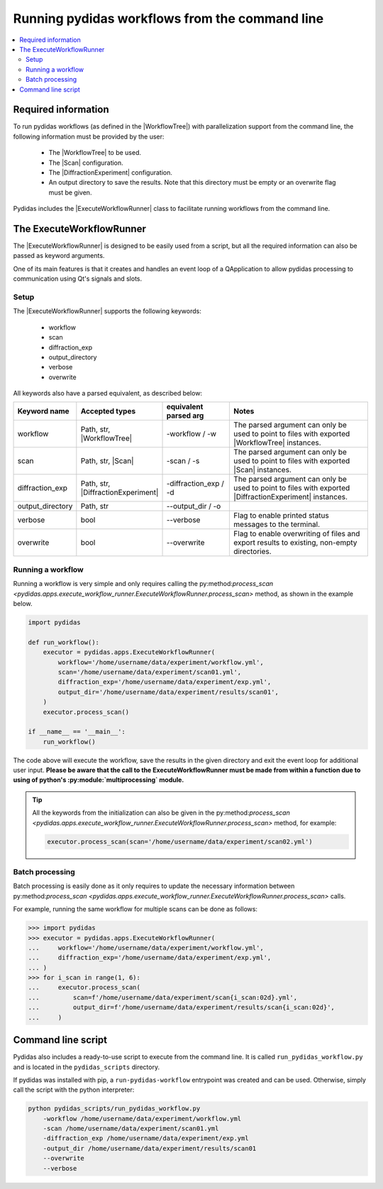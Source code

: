 ..
    This file is licensed under the
    Creative Commons Attribution 4.0 International Public License (CC-BY-4.0)
    Copyright 2024, Helmholtz-Zentrum Hereon
    SPDX-License-Identifier: CC-BY-4.0


.. |WorkflowTree| replace:: :py:class:`WorkflowTree <pydidas.workflow.processing_tree.ProcessingTree>`

.. |Scan| replace:: :py:class:`Scan <pydidas.contexts.scan.Scan>`

.. |DiffractionExperiment| replace:: :py:class:`DiffractionExperiment <pydidas.contexts.diff_exp.diff_exp.DiffractionExperiment>` 

.. |ExecuteWorkflowRunner| replace:: :py:class:`ExecuteWorkflowRunner <pydidas.apps.execute_workflow_runner.ExecuteWorkflowRunner>`

.. |process_scan| replace:: py:method:`process_scan <pydidas.apps.execute_workflow_runner.ExecuteWorkflowRunner.process_scan>`


Running pydidas workflows from the command line
===============================================

.. contents::
    :depth: 2
    :local:
    :backlinks: none

Required information
--------------------

To run pydidas workflows (as defined in the |WorkflowTree|) with parallelization 
support from the command line, the following information must be provided by 
the user:

    - The |WorkflowTree| to be used.
    - The |Scan| configuration.
    - The |DiffractionExperiment| configuration.
    - An output directory to save the results. Note that this directory must
      be empty or an overwrite flag must be given.

Pydidas includes the |ExecuteWorkflowRunner| class to facilitate running 
workflows from the command line.

The ExecuteWorkflowRunner
-------------------------

The |ExecuteWorkflowRunner| is designed to be easily used from a script, but
all the required information can also be passed as keyword arguments. 

One of its main features is that it creates and handles an event loop of a 
QApplication to allow pydidas processing to communication using Qt's signals 
and slots.

Setup
^^^^^

The |ExecuteWorkflowRunner| supports the following keywords:

    - workflow
    - scan
    - diffraction_exp
    - output_directory
    - verbose
    - overwrite

All keywords also have a parsed equivalent, as described below:

.. list-table::
    :widths: 15 20 20 45
    :header-rows: 1
    :class: tight-table

    * - Keyword name
      - Accepted types
      - equivalent parsed arg
      - Notes
    * - workflow
      - Path, str, |WorkflowTree|
      - -workflow / -w
      - The parsed argument can only be used to point to files with exported
        |WorkflowTree| instances.
    * - scan
      - Path, str, |Scan|
      - -scan / -s
      - The parsed argument can only be used to point to files with exported
        |Scan| instances.
    * - diffraction_exp
      - Path, str, |DiffractionExperiment|
      - -diffraction_exp / -d
      - The parsed argument can only be used to point to files with exported
        |DiffractionExperiment| instances.
    * - output_directory
      - Path, str
      - --output_dir / -o
      - 
    * - verbose
      - bool
      - --verbose
      - Flag to enable printed status messages to the terminal.
    * - overwrite
      - bool
      - --overwrite
      - Flag to enable overwriting of files and export results to existing,
        non-empty directories.
      
Running a workflow
^^^^^^^^^^^^^^^^^^ 

Running a workflow is very simple and only requires calling the 
|process_scan| method, as shown in the example below.

.. code-block::

    import pydidas

    def run_workflow():
        executor = pydidas.apps.ExecuteWorkflowRunner(
            workflow='/home/username/data/experiment/workflow.yml',
            scan='/home/username/data/experiment/scan01.yml',
            diffraction_exp='/home/username/data/experiment/exp.yml',
            output_dir='/home/username/data/experiment/results/scan01',
        )
        executor.process_scan()

    if __name__ == '__main__':
        run_workflow()

The code above will execute the workflow, save the results in the given
directory and exit the event loop for additional user input. **Please be aware
that the call to the ExecuteWorkflowRunner must be made from within a function
due to using of python's :py:module:`multiprocessing` module.**

.. tip::
    
    All the keywords from the initialization can also be given in the 
    |process_scan| method, for example:

    .. code-block::

        executor.process_scan(scan='/home/username/data/experiment/scan02.yml')

Batch processing
^^^^^^^^^^^^^^^^

Batch processing is easily done as it only requires to update the necessary
information between |process_scan| calls.

For example, running the same workflow for multiple scans can be done as
follows:

.. code-block::

    >>> import pydidas
    >>> executor = pydidas.apps.ExecuteWorkflowRunner(
    ...     workflow='/home/username/data/experiment/workflow.yml',
    ...     diffraction_exp='/home/username/data/experiment/exp.yml',
    ... )
    >>> for i_scan in range(1, 6):
    ...     executor.process_scan(
    ...         scan=f'/home/username/data/experiment/scan{i_scan:02d}.yml',
    ...         output_dir=f'/home/username/data/experiment/results/scan{i_scan:02d}',
    ...     )


Command line script
-------------------

Pydidas also includes a ready-to-use script to execute from the command line.
It is called ``run_pydidas_workflow.py`` and is located in the ``pydidas_scripts``
directory. 

If pydidas was installed with pip, a ``run-pydidas-workflow`` entrypoint was
created and can be used. Otherwise, simply call the script with the python 
interpreter:

.. code:: bash

    python pydidas_scripts/run_pydidas_workflow.py 
        -workflow /home/username/data/experiment/workflow.yml
        -scan /home/username/data/experiment/scan01.yml
        -diffraction_exp /home/username/data/experiment/exp.yml
        -output_dir /home/username/data/experiment/results/scan01
        --overwrite
        --verbose
